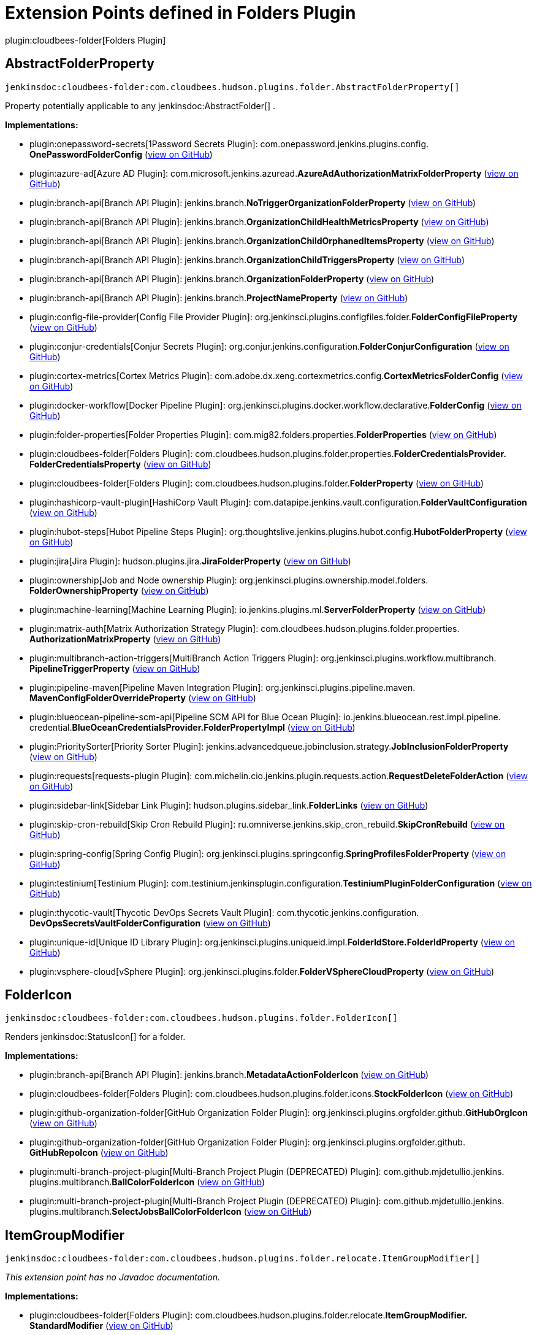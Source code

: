 = Extension Points defined in Folders Plugin

plugin:cloudbees-folder[Folders Plugin]

== AbstractFolderProperty
`jenkinsdoc:cloudbees-folder:com.cloudbees.hudson.plugins.folder.AbstractFolderProperty[]`

+++ Property potentially applicable to any+++ jenkinsdoc:AbstractFolder[] +++.+++


**Implementations:**

* plugin:onepassword-secrets[1Password Secrets Plugin]: com.+++<wbr/>+++onepassword.+++<wbr/>+++jenkins.+++<wbr/>+++plugins.+++<wbr/>+++config.+++<wbr/>+++**OnePasswordFolderConfig** (link:https://github.com/jenkinsci/onepassword-secrets-plugin/search?q=OnePasswordFolderConfig&type=Code[view on GitHub])
* plugin:azure-ad[Azure AD Plugin]: com.+++<wbr/>+++microsoft.+++<wbr/>+++jenkins.+++<wbr/>+++azuread.+++<wbr/>+++**AzureAdAuthorizationMatrixFolderProperty** (link:https://github.com/jenkinsci/azure-ad-plugin/search?q=AzureAdAuthorizationMatrixFolderProperty&type=Code[view on GitHub])
* plugin:branch-api[Branch API Plugin]: jenkins.+++<wbr/>+++branch.+++<wbr/>+++**NoTriggerOrganizationFolderProperty** (link:https://github.com/jenkinsci/branch-api-plugin/search?q=NoTriggerOrganizationFolderProperty&type=Code[view on GitHub])
* plugin:branch-api[Branch API Plugin]: jenkins.+++<wbr/>+++branch.+++<wbr/>+++**OrganizationChildHealthMetricsProperty** (link:https://github.com/jenkinsci/branch-api-plugin/search?q=OrganizationChildHealthMetricsProperty&type=Code[view on GitHub])
* plugin:branch-api[Branch API Plugin]: jenkins.+++<wbr/>+++branch.+++<wbr/>+++**OrganizationChildOrphanedItemsProperty** (link:https://github.com/jenkinsci/branch-api-plugin/search?q=OrganizationChildOrphanedItemsProperty&type=Code[view on GitHub])
* plugin:branch-api[Branch API Plugin]: jenkins.+++<wbr/>+++branch.+++<wbr/>+++**OrganizationChildTriggersProperty** (link:https://github.com/jenkinsci/branch-api-plugin/search?q=OrganizationChildTriggersProperty&type=Code[view on GitHub])
* plugin:branch-api[Branch API Plugin]: jenkins.+++<wbr/>+++branch.+++<wbr/>+++**OrganizationFolderProperty** (link:https://github.com/jenkinsci/branch-api-plugin/search?q=OrganizationFolderProperty&type=Code[view on GitHub])
* plugin:branch-api[Branch API Plugin]: jenkins.+++<wbr/>+++branch.+++<wbr/>+++**ProjectNameProperty** (link:https://github.com/jenkinsci/branch-api-plugin/search?q=ProjectNameProperty&type=Code[view on GitHub])
* plugin:config-file-provider[Config File Provider Plugin]: org.+++<wbr/>+++jenkinsci.+++<wbr/>+++plugins.+++<wbr/>+++configfiles.+++<wbr/>+++folder.+++<wbr/>+++**FolderConfigFileProperty** (link:https://github.com/jenkinsci/config-file-provider-plugin/search?q=FolderConfigFileProperty&type=Code[view on GitHub])
* plugin:conjur-credentials[Conjur Secrets Plugin]: org.+++<wbr/>+++conjur.+++<wbr/>+++jenkins.+++<wbr/>+++configuration.+++<wbr/>+++**FolderConjurConfiguration** (link:https://github.com/jenkinsci/conjur-credentials-plugin/search?q=FolderConjurConfiguration&type=Code[view on GitHub])
* plugin:cortex-metrics[Cortex Metrics Plugin]: com.+++<wbr/>+++adobe.+++<wbr/>+++dx.+++<wbr/>+++xeng.+++<wbr/>+++cortexmetrics.+++<wbr/>+++config.+++<wbr/>+++**CortexMetricsFolderConfig** (link:https://github.com/jenkinsci/cortex-metrics-plugin/search?q=CortexMetricsFolderConfig&type=Code[view on GitHub])
* plugin:docker-workflow[Docker Pipeline Plugin]: org.+++<wbr/>+++jenkinsci.+++<wbr/>+++plugins.+++<wbr/>+++docker.+++<wbr/>+++workflow.+++<wbr/>+++declarative.+++<wbr/>+++**FolderConfig** (link:https://github.com/jenkinsci/docker-workflow-plugin/search?q=FolderConfig&type=Code[view on GitHub])
* plugin:folder-properties[Folder Properties Plugin]: com.+++<wbr/>+++mig82.+++<wbr/>+++folders.+++<wbr/>+++properties.+++<wbr/>+++**FolderProperties** (link:https://github.com/jenkinsci/folder-properties-plugin/search?q=FolderProperties&type=Code[view on GitHub])
* plugin:cloudbees-folder[Folders Plugin]: com.+++<wbr/>+++cloudbees.+++<wbr/>+++hudson.+++<wbr/>+++plugins.+++<wbr/>+++folder.+++<wbr/>+++properties.+++<wbr/>+++**FolderCredentialsProvider.+++<wbr/>+++FolderCredentialsProperty** (link:https://github.com/jenkinsci/cloudbees-folder-plugin/search?q=FolderCredentialsProvider.FolderCredentialsProperty&type=Code[view on GitHub])
* plugin:cloudbees-folder[Folders Plugin]: com.+++<wbr/>+++cloudbees.+++<wbr/>+++hudson.+++<wbr/>+++plugins.+++<wbr/>+++folder.+++<wbr/>+++**FolderProperty** (link:https://github.com/jenkinsci/cloudbees-folder-plugin/search?q=FolderProperty&type=Code[view on GitHub])
* plugin:hashicorp-vault-plugin[HashiCorp Vault Plugin]: com.+++<wbr/>+++datapipe.+++<wbr/>+++jenkins.+++<wbr/>+++vault.+++<wbr/>+++configuration.+++<wbr/>+++**FolderVaultConfiguration** (link:https://github.com/jenkinsci/hashicorp-vault-plugin/search?q=FolderVaultConfiguration&type=Code[view on GitHub])
* plugin:hubot-steps[Hubot Pipeline Steps Plugin]: org.+++<wbr/>+++thoughtslive.+++<wbr/>+++jenkins.+++<wbr/>+++plugins.+++<wbr/>+++hubot.+++<wbr/>+++config.+++<wbr/>+++**HubotFolderProperty** (link:https://github.com/jenkinsci/hubot-steps-plugin/search?q=HubotFolderProperty&type=Code[view on GitHub])
* plugin:jira[Jira Plugin]: hudson.+++<wbr/>+++plugins.+++<wbr/>+++jira.+++<wbr/>+++**JiraFolderProperty** (link:https://github.com/jenkinsci/jira-plugin/search?q=JiraFolderProperty&type=Code[view on GitHub])
* plugin:ownership[Job and Node ownership Plugin]: org.+++<wbr/>+++jenkinsci.+++<wbr/>+++plugins.+++<wbr/>+++ownership.+++<wbr/>+++model.+++<wbr/>+++folders.+++<wbr/>+++**FolderOwnershipProperty** (link:https://github.com/jenkinsci/ownership-plugin/search?q=FolderOwnershipProperty&type=Code[view on GitHub])
* plugin:machine-learning[Machine Learning Plugin]: io.+++<wbr/>+++jenkins.+++<wbr/>+++plugins.+++<wbr/>+++ml.+++<wbr/>+++**ServerFolderProperty** (link:https://github.com/jenkinsci/machine-learning-plugin/search?q=ServerFolderProperty&type=Code[view on GitHub])
* plugin:matrix-auth[Matrix Authorization Strategy Plugin]: com.+++<wbr/>+++cloudbees.+++<wbr/>+++hudson.+++<wbr/>+++plugins.+++<wbr/>+++folder.+++<wbr/>+++properties.+++<wbr/>+++**AuthorizationMatrixProperty** (link:https://github.com/jenkinsci/matrix-auth-plugin/search?q=AuthorizationMatrixProperty&type=Code[view on GitHub])
* plugin:multibranch-action-triggers[MultiBranch Action Triggers Plugin]: org.+++<wbr/>+++jenkinsci.+++<wbr/>+++plugins.+++<wbr/>+++workflow.+++<wbr/>+++multibranch.+++<wbr/>+++**PipelineTriggerProperty** (link:https://github.com/jenkinsci/multibranch-action-triggers-plugin/search?q=PipelineTriggerProperty&type=Code[view on GitHub])
* plugin:pipeline-maven[Pipeline Maven Integration Plugin]: org.+++<wbr/>+++jenkinsci.+++<wbr/>+++plugins.+++<wbr/>+++pipeline.+++<wbr/>+++maven.+++<wbr/>+++**MavenConfigFolderOverrideProperty** (link:https://github.com/jenkinsci/pipeline-maven-plugin/pipeline-maven/search?q=MavenConfigFolderOverrideProperty&type=Code[view on GitHub])
* plugin:blueocean-pipeline-scm-api[Pipeline SCM API for Blue Ocean Plugin]: io.+++<wbr/>+++jenkins.+++<wbr/>+++blueocean.+++<wbr/>+++rest.+++<wbr/>+++impl.+++<wbr/>+++pipeline.+++<wbr/>+++credential.+++<wbr/>+++**BlueOceanCredentialsProvider.+++<wbr/>+++FolderPropertyImpl** (link:https://github.com/jenkinsci/blueocean-plugin/search?q=BlueOceanCredentialsProvider.FolderPropertyImpl&type=Code[view on GitHub])
* plugin:PrioritySorter[Priority Sorter Plugin]: jenkins.+++<wbr/>+++advancedqueue.+++<wbr/>+++jobinclusion.+++<wbr/>+++strategy.+++<wbr/>+++**JobInclusionFolderProperty** (link:https://github.com/jenkinsci/priority-sorter-plugin/search?q=JobInclusionFolderProperty&type=Code[view on GitHub])
* plugin:requests[requests-plugin Plugin]: com.+++<wbr/>+++michelin.+++<wbr/>+++cio.+++<wbr/>+++jenkins.+++<wbr/>+++plugin.+++<wbr/>+++requests.+++<wbr/>+++action.+++<wbr/>+++**RequestDeleteFolderAction** (link:https://github.com/jenkinsci/requests-plugin/search?q=RequestDeleteFolderAction&type=Code[view on GitHub])
* plugin:sidebar-link[Sidebar Link Plugin]: hudson.+++<wbr/>+++plugins.+++<wbr/>+++sidebar_link.+++<wbr/>+++**FolderLinks** (link:https://github.com/jenkinsci/sidebar-link-plugin/search?q=FolderLinks&type=Code[view on GitHub])
* plugin:skip-cron-rebuild[Skip Cron Rebuild Plugin]: ru.+++<wbr/>+++omniverse.+++<wbr/>+++jenkins.+++<wbr/>+++skip_cron_rebuild.+++<wbr/>+++**SkipCronRebuild** (link:https://github.com/jenkinsci/skip-cron-rebuild-plugin/search?q=SkipCronRebuild&type=Code[view on GitHub])
* plugin:spring-config[Spring Config Plugin]: org.+++<wbr/>+++jenkinsci.+++<wbr/>+++plugins.+++<wbr/>+++springconfig.+++<wbr/>+++**SpringProfilesFolderProperty** (link:https://github.com/jenkinsci/spring-config-plugin/search?q=SpringProfilesFolderProperty&type=Code[view on GitHub])
* plugin:testinium[Testinium Plugin]: com.+++<wbr/>+++testinium.+++<wbr/>+++jenkinsplugin.+++<wbr/>+++configuration.+++<wbr/>+++**TestiniumPluginFolderConfiguration** (link:https://github.com/jenkinsci/testinium-plugin/search?q=TestiniumPluginFolderConfiguration&type=Code[view on GitHub])
* plugin:thycotic-vault[Thycotic DevOps Secrets Vault Plugin]: com.+++<wbr/>+++thycotic.+++<wbr/>+++jenkins.+++<wbr/>+++configuration.+++<wbr/>+++**DevOpsSecretsVaultFolderConfiguration** (link:https://github.com/jenkinsci/thycotic-vault-plugin/search?q=DevOpsSecretsVaultFolderConfiguration&type=Code[view on GitHub])
* plugin:unique-id[Unique ID Library Plugin]: org.+++<wbr/>+++jenkinsci.+++<wbr/>+++plugins.+++<wbr/>+++uniqueid.+++<wbr/>+++impl.+++<wbr/>+++**FolderIdStore.+++<wbr/>+++FolderIdProperty** (link:https://github.com/jenkinsci/unique-id-plugin/search?q=FolderIdStore.FolderIdProperty&type=Code[view on GitHub])
* plugin:vsphere-cloud[vSphere Plugin]: org.+++<wbr/>+++jenkinsci.+++<wbr/>+++plugins.+++<wbr/>+++folder.+++<wbr/>+++**FolderVSphereCloudProperty** (link:https://github.com/jenkinsci/vsphere-cloud-plugin/search?q=FolderVSphereCloudProperty&type=Code[view on GitHub])


== FolderIcon
`jenkinsdoc:cloudbees-folder:com.cloudbees.hudson.plugins.folder.FolderIcon[]`

+++ Renders+++ jenkinsdoc:StatusIcon[] +++for a folder.+++


**Implementations:**

* plugin:branch-api[Branch API Plugin]: jenkins.+++<wbr/>+++branch.+++<wbr/>+++**MetadataActionFolderIcon** (link:https://github.com/jenkinsci/branch-api-plugin/search?q=MetadataActionFolderIcon&type=Code[view on GitHub])
* plugin:cloudbees-folder[Folders Plugin]: com.+++<wbr/>+++cloudbees.+++<wbr/>+++hudson.+++<wbr/>+++plugins.+++<wbr/>+++folder.+++<wbr/>+++icons.+++<wbr/>+++**StockFolderIcon** (link:https://github.com/jenkinsci/cloudbees-folder-plugin/search?q=StockFolderIcon&type=Code[view on GitHub])
* plugin:github-organization-folder[GitHub Organization Folder Plugin]: org.+++<wbr/>+++jenkinsci.+++<wbr/>+++plugins.+++<wbr/>+++orgfolder.+++<wbr/>+++github.+++<wbr/>+++**GitHubOrgIcon** (link:https://github.com/jenkinsci/github-organization-folder-plugin/search?q=GitHubOrgIcon&type=Code[view on GitHub])
* plugin:github-organization-folder[GitHub Organization Folder Plugin]: org.+++<wbr/>+++jenkinsci.+++<wbr/>+++plugins.+++<wbr/>+++orgfolder.+++<wbr/>+++github.+++<wbr/>+++**GitHubRepoIcon** (link:https://github.com/jenkinsci/github-organization-folder-plugin/search?q=GitHubRepoIcon&type=Code[view on GitHub])
* plugin:multi-branch-project-plugin[Multi-Branch Project Plugin (DEPRECATED) Plugin]: com.+++<wbr/>+++github.+++<wbr/>+++mjdetullio.+++<wbr/>+++jenkins.+++<wbr/>+++plugins.+++<wbr/>+++multibranch.+++<wbr/>+++**BallColorFolderIcon** (link:https://github.com/jenkinsci/multi-branch-project-plugin/search?q=BallColorFolderIcon&type=Code[view on GitHub])
* plugin:multi-branch-project-plugin[Multi-Branch Project Plugin (DEPRECATED) Plugin]: com.+++<wbr/>+++github.+++<wbr/>+++mjdetullio.+++<wbr/>+++jenkins.+++<wbr/>+++plugins.+++<wbr/>+++multibranch.+++<wbr/>+++**SelectJobsBallColorFolderIcon** (link:https://github.com/jenkinsci/multi-branch-project-plugin/search?q=SelectJobsBallColorFolderIcon&type=Code[view on GitHub])


== ItemGroupModifier
`jenkinsdoc:cloudbees-folder:com.cloudbees.hudson.plugins.folder.relocate.ItemGroupModifier[]`

_This extension point has no Javadoc documentation._

**Implementations:**

* plugin:cloudbees-folder[Folders Plugin]: com.+++<wbr/>+++cloudbees.+++<wbr/>+++hudson.+++<wbr/>+++plugins.+++<wbr/>+++folder.+++<wbr/>+++relocate.+++<wbr/>+++**ItemGroupModifier.+++<wbr/>+++StandardModifier** (link:https://github.com/jenkinsci/cloudbees-folder-plugin/search?q=ItemGroupModifier.StandardModifier&type=Code[view on GitHub])


== OrphanedItemStrategy
`jenkinsdoc:cloudbees-folder:com.cloudbees.hudson.plugins.folder.computed.OrphanedItemStrategy[]`

+++ A strategy for removing children after they are no longer indexed by an owning+++ jenkinsdoc:ComputedFolder[] +++.+++


**Implementations:**

* plugin:branch-api[Branch API Plugin]: jenkins.+++<wbr/>+++branch.+++<wbr/>+++**OrganizationChildOrphanedItemsProperty.+++<wbr/>+++Inherit** (link:https://github.com/jenkinsci/branch-api-plugin/search?q=OrganizationChildOrphanedItemsProperty.Inherit&type=Code[view on GitHub])
* plugin:cloudbees-folder[Folders Plugin]: com.+++<wbr/>+++cloudbees.+++<wbr/>+++hudson.+++<wbr/>+++plugins.+++<wbr/>+++folder.+++<wbr/>+++computed.+++<wbr/>+++**DefaultOrphanedItemStrategy** (link:https://github.com/jenkinsci/cloudbees-folder-plugin/search?q=DefaultOrphanedItemStrategy&type=Code[view on GitHub])


== RelocationHandler
`jenkinsdoc:cloudbees-folder:com.cloudbees.hudson.plugins.folder.relocate.RelocationHandler[]`

+++ Provides some kind of specialized handling for a move.+++ +++ Handlers are chained in extension registration order, so that some can decorate other handlers.+++ +++ It is also possible for a handler to send a placeholder response and schedule a move for later (keeping the rest of the handlers ready).+++


**Implementations:**

* plugin:cloudbees-folder[Folders Plugin]: com.+++<wbr/>+++cloudbees.+++<wbr/>+++hudson.+++<wbr/>+++plugins.+++<wbr/>+++folder.+++<wbr/>+++relocate.+++<wbr/>+++**StandardHandler** (link:https://github.com/jenkinsci/cloudbees-folder-plugin/search?q=StandardHandler&type=Code[view on GitHub])


== RelocationUI
`jenkinsdoc:cloudbees-folder:com.cloudbees.hudson.plugins.folder.relocate.RelocationUI[]`

+++ Extension point to provide a pluggable UI for moving+++ jenkinsdoc:Item[] +++instances.+++


**Implementations:**

* plugin:cloudbees-folder[Folders Plugin]: com.+++<wbr/>+++cloudbees.+++<wbr/>+++hudson.+++<wbr/>+++plugins.+++<wbr/>+++folder.+++<wbr/>+++relocate.+++<wbr/>+++**DefaultRelocationUI** (link:https://github.com/jenkinsci/cloudbees-folder-plugin/search?q=DefaultRelocationUI&type=Code[view on GitHub])


== TransientFolderActionFactory
`jenkinsdoc:cloudbees-folder:com.cloudbees.hudson.plugins.folder.TransientFolderActionFactory[]`

+++ Extension point for inserting transient+++ jenkinsdoc:Action[] +++s into+++ jenkinsdoc:Folder[] +++s.+++


**Implementations:**

* plugin:convert-to-pipeline[Convert To Pipeline Plugin]: com.+++<wbr/>+++infostretch.+++<wbr/>+++labs.+++<wbr/>+++actions.+++<wbr/>+++**ConvertFolderAction.+++<wbr/>+++ActionFolderInjector** (link:https://github.com/jenkinsci/convert-to-pipeline-plugin/search?q=ConvertFolderAction.ActionFolderInjector&type=Code[view on GitHub])
* plugin:sidebar-link[Sidebar Link Plugin]: hudson.+++<wbr/>+++plugins.+++<wbr/>+++sidebar_link.+++<wbr/>+++**FolderLinks.+++<wbr/>+++TransientFolderActionFactoryImpl** (link:https://github.com/jenkinsci/sidebar-link-plugin/search?q=FolderLinks.TransientFolderActionFactoryImpl&type=Code[view on GitHub])

